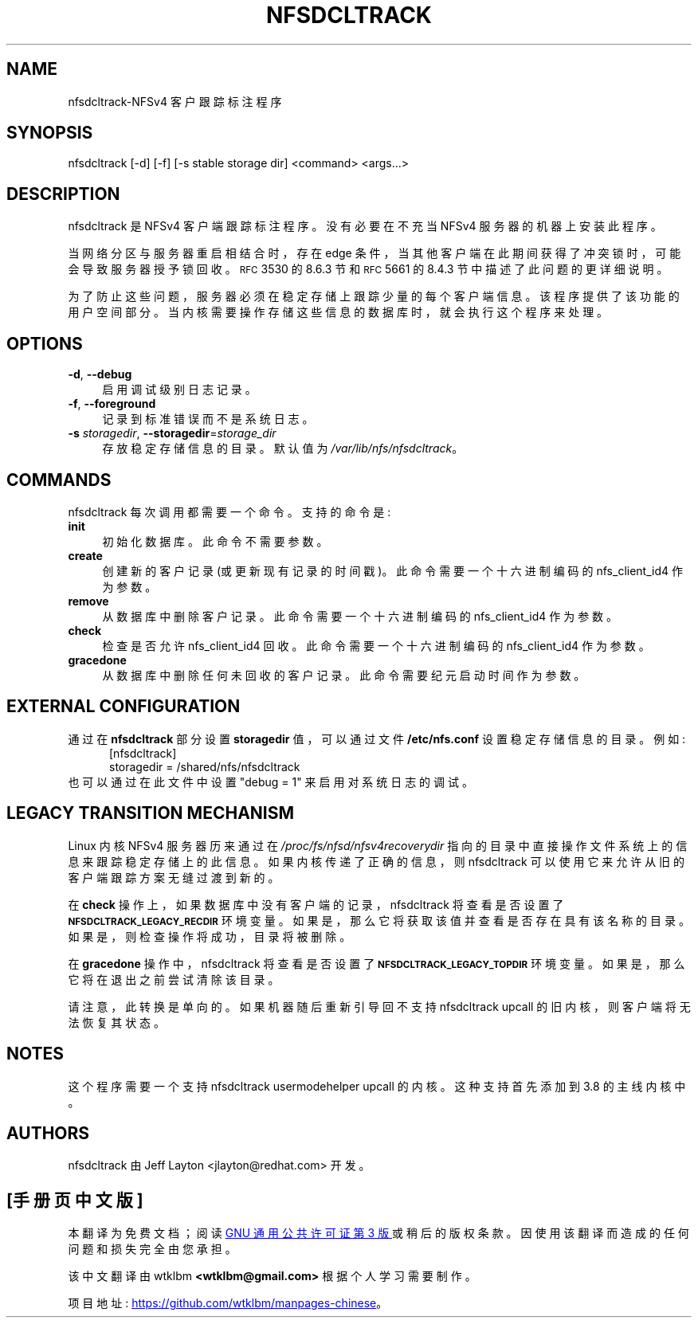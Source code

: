.\" -*- coding: UTF-8 -*-
.ie  \nF \{\
.    de IX
.    tm Index:\\$1\t\\n%\t"\\$2"
..
.    nr % 0
.    rr F
.\}
.el \{\
.    de IX
..
.\}
.IX Title "NFSDCLTRACK 8"
.\"*******************************************************************
.\"
.\" This file was generated with po4a. Translate the source file.
.\"
.\"*******************************************************************
.TH NFSDCLTRACK 8 2012\-10\-24 "" ""
.if  n .ad l
.\" For nroff, turn off justification.  Always turn off hyphenation; it makes
.\" way too many mistakes in technical documents.
.nh
.SH NAME
nfsdcltrack\-NFSv4 客户跟踪标注程序
.SH SYNOPSIS
.IX Header SYNOPSIS
nfsdcltrack [\-d] [\-f] [\-s stable storage dir] <command>
<args...>
.SH DESCRIPTION
.IX Header DESCRIPTION
nfsdcltrack 是 NFSv4 客户端跟踪标注程序。没有必要在不充当 NFSv4 服务器的机器上安装此程序。
.PP
当网络分区与服务器重启相结合时，存在 edge 条件，当其他客户端在此期间获得了冲突锁时，可能会导致服务器授予锁回收。\s-1RFC\s0 3530 的
8.6.3 节和 \s-1RFC\s0 5661 的 8.4.3 节中描述了此问题的更详细说明。
.PP
为了防止这些问题，服务器必须在稳定存储上跟踪少量的每个客户端信息。该程序提供了该功能的用户空间部分。当内核需要操作存储这些信息的数据库时，就会执行这个程序来处理。
.SH OPTIONS
.IX Header OPTIONS
.IP "\fB\-d\fP, \fB\-\-debug\fP" 4
.IX Item "\-d, \-\-debug"
启用调试级别日志记录。
.IP "\fB\-f\fP, \fB\-\-foreground\fP" 4
.IX Item "\-f, \-\-foreground"
记录到标准错误而不是系统日志。
.IP "\fB\-s\fP \fIstoragedir\fP, \fB\-\-storagedir\fP=\fIstorage_dir\fP" 4
.IX Item "\-s storagedir, \-\-storagedir=storage_dir"
存放稳定存储信息的目录。默认值为 \fI/var/lib/nfs/nfsdcltrack\fP。
.SH COMMANDS
.IX Header COMMANDS
nfsdcltrack 每次调用都需要一个命令。支持的命令是:
.IP \fBinit\fP 4
.IX Item init
初始化数据库。此命令不需要参数。
.IP \fBcreate\fP 4
.IX Item create
创建新的客户记录 (或更新现有记录的时间戳)。此命令需要一个十六进制编码的 nfs_client_id4 作为参数。
.IP \fBremove\fP 4
.IX Item remove
从数据库中删除客户记录。此命令需要一个十六进制编码的 nfs_client_id4 作为参数。
.IP \fBcheck\fP 4
.IX Item check
检查是否允许 nfs_client_id4 回收。此命令需要一个十六进制编码的 nfs_client_id4 作为参数。
.IP \fBgracedone\fP 4
.IX Item gracedone
从数据库中删除任何未回收的客户记录。此命令需要纪元启动时间作为参数。
.SH "EXTERNAL CONFIGURATION"
通过在 \fBnfsdcltrack\fP 部分设置 \fBstoragedir\fP 值，可以通过文件 \fB/etc/nfs.conf\fP 设置稳定存储信息的目录。
例如:
.in +5
[nfsdcltrack]
.br
  storagedir = /shared/nfs/nfsdcltrack
.in -5
也可以通过在此文件中设置 "debug = 1" 来启用对系统日志的调试。
.SH "LEGACY TRANSITION MECHANISM"
.IX Header "LEGACY TRANSITION MECHANISM"
Linux 内核 NFSv4 服务器历来通过在 \fI/proc/fs/nfsd/nfsv4recoverydir\fP
指向的目录中直接操作文件系统上的信息来跟踪稳定存储上的此信息。如果内核传递了正确的信息，则 nfsdcltrack
可以使用它来允许从旧的客户端跟踪方案无缝过渡到新的。
.PP
在 \fBcheck\fP 操作上，如果数据库中没有客户端的记录，nfsdcltrack 将查看是否设置了
\fB\s-1NFSDCLTRACK_LEGACY_RECDIR\s0\fP
环境变量。如果是，那么它将获取该值并查看是否存在具有该名称的目录。如果是，则检查操作将成功，目录将被删除。
.PP
在 \fBgracedone\fP 操作中，nfsdcltrack 将查看是否设置了
\&\fB\s-1NFSDCLTRACK_LEGACY_TOPDIR\s0\fP 环境变量。如果是，那么它将在退出之前尝试清除该目录。
.PP
请注意，此转换是单向的。如果机器随后重新引导回不支持 nfsdcltrack upcall 的旧内核，则客户端将无法恢复其状态。
.SH NOTES
.IX Header NOTES
这个程序需要一个支持 nfsdcltrack usermodehelper upcall 的内核。这种支持首先添加到 3.8 的主线内核中。
.SH AUTHORS
.IX Header AUTHORS
nfsdcltrack 由 Jeff Layton <jlayton@redhat.com> 开发。
.PP
.SH [手册页中文版]
.PP
本翻译为免费文档；阅读
.UR https://www.gnu.org/licenses/gpl-3.0.html
GNU 通用公共许可证第 3 版
.UE
或稍后的版权条款。因使用该翻译而造成的任何问题和损失完全由您承担。
.PP
该中文翻译由 wtklbm
.B <wtklbm@gmail.com>
根据个人学习需要制作。
.PP
项目地址:
.UR \fBhttps://github.com/wtklbm/manpages-chinese\fR
.ME 。
